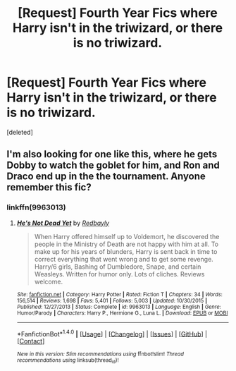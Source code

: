 #+TITLE: [Request] Fourth Year Fics where Harry isn't in the triwizard, or there is no triwizard.

* [Request] Fourth Year Fics where Harry isn't in the triwizard, or there is no triwizard.
:PROPERTIES:
:Score: 10
:DateUnix: 1488116898.0
:DateShort: 2017-Feb-26
:FlairText: Request
:END:
[deleted]


** I'm also looking for one like this, where he gets Dobby to watch the goblet for him, and Ron and Draco end up in the the tournament. Anyone remember this fic?
:PROPERTIES:
:Author: aarchaput
:Score: 4
:DateUnix: 1488143126.0
:DateShort: 2017-Feb-27
:END:

*** linkffn(9963013)
:PROPERTIES:
:Author: Zyborg23
:Score: 1
:DateUnix: 1488183185.0
:DateShort: 2017-Feb-27
:END:

**** [[http://www.fanfiction.net/s/9963013/1/][*/He's Not Dead Yet/*]] by [[https://www.fanfiction.net/u/3749764/Redbayly][/Redbayly/]]

#+begin_quote
  When Harry offered himself up to Voldemort, he discovered the people in the Ministry of Death are not happy with him at all. To make up for his years of blunders, Harry is sent back in time to correct everything that went wrong and to get some revenge. Harry/6 girls, Bashing of Dumbledore, Snape, and certain Weasleys. Written for humor only. Lots of cliches. Reviews welcome.
#+end_quote

^{/Site/: [[http://www.fanfiction.net/][fanfiction.net]] *|* /Category/: Harry Potter *|* /Rated/: Fiction T *|* /Chapters/: 34 *|* /Words/: 156,514 *|* /Reviews/: 1,698 *|* /Favs/: 5,401 *|* /Follows/: 5,003 *|* /Updated/: 10/30/2015 *|* /Published/: 12/27/2013 *|* /Status/: Complete *|* /id/: 9963013 *|* /Language/: English *|* /Genre/: Humor/Parody *|* /Characters/: Harry P., Hermione G., Luna L. *|* /Download/: [[http://www.ff2ebook.com/old/ffn-bot/index.php?id=9963013&source=ff&filetype=epub][EPUB]] or [[http://www.ff2ebook.com/old/ffn-bot/index.php?id=9963013&source=ff&filetype=mobi][MOBI]]}

--------------

*FanfictionBot*^{1.4.0} *|* [[[https://github.com/tusing/reddit-ffn-bot/wiki/Usage][Usage]]] | [[[https://github.com/tusing/reddit-ffn-bot/wiki/Changelog][Changelog]]] | [[[https://github.com/tusing/reddit-ffn-bot/issues/][Issues]]] | [[[https://github.com/tusing/reddit-ffn-bot/][GitHub]]] | [[[https://www.reddit.com/message/compose?to=tusing][Contact]]]

^{/New in this version: Slim recommendations using/ ffnbot!slim! /Thread recommendations using/ linksub(thread_id)!}
:PROPERTIES:
:Author: FanfictionBot
:Score: 1
:DateUnix: 1488183192.0
:DateShort: 2017-Feb-27
:END:
